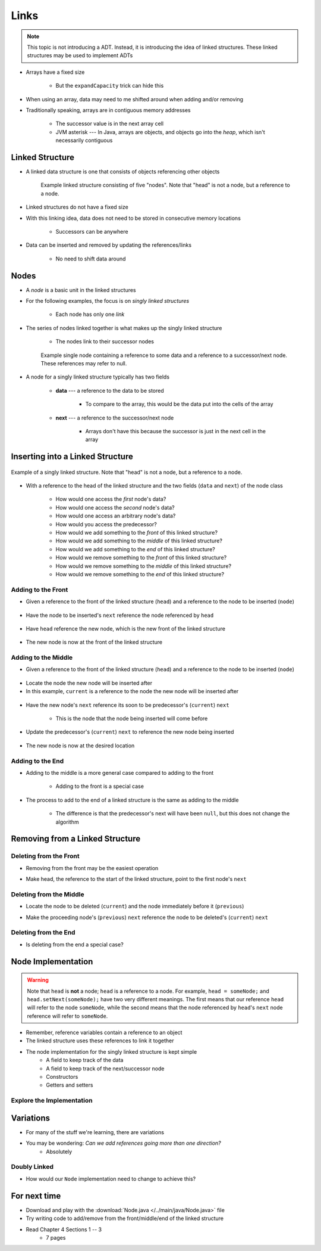 *****
Links
*****

.. note::

    This topic is not introducing a ADT. Instead, it is introducing the idea of linked structures. These linked
    structures may be used to implement ADTs


* Arrays have a fixed size

    * But the ``expandCapacity`` trick can hide this


* When using an array, data may need to me shifted around when adding and/or removing
* Traditionally speaking, arrays are in contiguous memory addresses

    * The successor value is in the next array cell
    * JVM asterisk --- In Java, arrays are objects, and objects go into the *heap*, which isn't necessarily contiguous



Linked Structure
================

* A linked data structure is one that consists of objects referencing other objects

    .. figure:: example0.png
        :width: 500 px
        :align: center

        Example linked structure consisting of five "nodes". Note that "head" is not a node, but a reference to a node.


* Linked structures do not have a fixed size
* With this linking idea, data does not need to be stored in consecutive memory locations

    * Successors can be anywhere


* Data can be inserted and removed by updating the references/links

    * No need to shift data around



Nodes
=====

* A *node* is a basic unit in the linked structures
* For the following examples, the focus is on *singly linked structures*

    * Each node has only one *link*

* The series of nodes linked together is what makes up the singly linked structure

    * The nodes link to their successor nodes


    .. figure:: node_example.png
        :width: 400 px
        :align: center

        Example single node containing a reference to some data and a reference to a successor/next node. These
        references may refer to null.


* A node for a singly linked structure typically has two fields

    * **data** --- a reference to the data to be stored

        * To compare to the array, this would be the data put into the cells of the array


    * **next** --- a reference to the successor/next node

        * Arrays don't have this because the successor is just in the next cell in the array



Inserting into a Linked Structure
=================================

.. figure:: example1.png
    :width: 500 px
    :align: center

    Example of a singly linked structure. Note that "head" is not a node, but a reference to a node.


* With a reference to the head of the linked structure and the two fields (``data`` and ``next``) of the node class

    * How would one access the *first* node's data?
    * How would one access the *second* node's data?
    * How would one access an arbitrary node's data?
    * How would you access the predecessor?

    * How would we add something to the *front* of this linked structure?
    * How would we add something to the *middle* of this linked structure?
    * How would we add something to the *end* of this linked structure?

    * How would we remove something to the *front* of this linked structure?
    * How would we remove something to the *middle* of this linked structure?
    * How would we remove something to the *end* of this linked structure?



Adding to the Front
-------------------

* Given a reference to the front of the linked structure (``head``) and a reference to the node to be inserted (``node``)


.. figure:: add_front0.png
    :width: 500 px
    :align: center

* Have the node to be inserted's ``next`` reference the node referenced by ``head``


.. figure:: add_front1.png
    :width: 500 px
    :align: center

* Have ``head`` reference the new node, which is the new front of the linked structure


.. figure:: add_front2.png
    :width: 500 px
    :align: center

* The new node is now at the front of the linked structure


Adding to the Middle
--------------------

* Given a reference to the front of the linked structure (``head``) and a reference to the node to be inserted (``node``)


.. figure:: add_middle0.png
    :width: 500 px
    :align: center

* Locate the node the new node will be inserted after
* In this example, ``current`` is a reference to the node the new node will be inserted after


.. figure:: add_middle1.png
    :width: 500 px
    :align: center

* Have the new node's ``next`` reference its soon to be predecessor's (``current``) ``next``

    * This is the node that the node being inserted will come before


.. figure:: add_middle2.png
    :width: 500 px
    :align: center

* Update the predecessor's (``current``) ``next`` to reference the new node being inserted

.. figure:: add_middle3.png
    :width: 500 px
    :align: center

* The new node is now at the desired location


Adding to the End
-----------------

* Adding to the middle is a more general case compared to adding to the front

    * Adding to the front is a special case


* The process to add to the end of a linked structure is the same as adding to the middle

    * The difference is that the predecessor's next will have been ``null``, but this does not change the algorithm


Removing from a Linked Structure
=================================

Deleting from the Front
-----------------------

* Removing from the front may be the easiest operation

.. image:: remove_front0.png
   :width: 500 px
   :align: center

* Make head, the reference to the start of the linked structure, point to the first node's ``next``

.. image:: remove_front1.png
   :width: 500 px
   :align: center


Deleting from the Middle
------------------------

.. image:: remove_middle0.png
   :width: 500 px
   :align: center

* Locate the node to be deleted (``current``) and the node immediately before it (``previous``)

.. image:: remove_middle1.png
   :width: 500 px
   :align: center

* Make the proceeding node's (``previous``) ``next`` reference the node to be deleted's (``current``) ``next``

.. image:: remove_middle2.png
   :width: 500 px
   :align: center

Deleting from the End
---------------------

* Is deleting from the end a special case?


Node Implementation
===================

.. warning::

    Note that ``head`` is **not** a node; ``head`` is a reference to a node. For example, ``head = someNode;`` and
    ``head.setNext(someNode);`` have two very different meanings. The first means that our reference ``head`` will
    refer to the node ``someNode``, while the second means that the node referenced by ``head``\'s ``next`` node
    reference will refer to ``someNode``.

.. image:: reference_variable.png
   :width: 400 px
   :align: center

* Remember, reference variables contain a reference to an object
* The linked structure uses these references to link it together

* The node implementation for the singly linked structure is kept simple
    * A field to keep track of the data
    * A field to keep track of the next/successor node
    * Constructors
    * Getters and setters

.. code-block:: java
    :linenos:

    public class Node<T> {

        private T data;
        private Node<T> next;

        public Node() {
            this(null);
        }

        public Node(T data) {
            this.data = data;
            this.next = null;
        }

        public T getData() {
            return data;
        }

        public void setData(T data) {
            this.data = data;
        }

        public Node<T> getNext() {
            return next;
        }

        public void setNext(Node<T> next) {
            this.next = next;
        }
    }


Explore the Implementation
--------------------------

.. code-block:: java
    :linenos:

    // Create a Node
    Node<Integer> head = new Node<>(5);
    System.out.println(head.getData());

    // Make a linked structure of the numbers 0 -- 9
    Node<Integer> currentNode = head;
    Node<Integer> newNode;

    for (int i = 1; i < 10; ++i) {
        newNode = new Node<>(i);
        currentNode.setNext(newNode);
        currentNode = currentNode.getNext();
    }

    // Print the contents of the linked structure
    currentNode = head;
    while (currentNode!= null) {
        System.out.println(currentNode.getData());
        currentNode = currentNode.getNext();
    }

    // Try adding to the front, middle, and end of the structure

    // Try removing from the front, middle, and end of the structure


Variations
==========

* For many of the stuff we're learning, there are variations
* You may be wondering: *Can we add references going more than one direction?*
    * Absolutely


Doubly Linked
-------------

.. image:: double_links.png
   :width: 400 px
   :align: center

* How would our ``Node`` implementation need to change to achieve this?


For next time
=============

* Download and play with the :download:`Node.java </../main/java/Node.java>` file
* Try writing code to add/remove from the front/middle/end of the linked structure
* Read Chapter 4 Sections 1 -- 3
    * 7 pages
